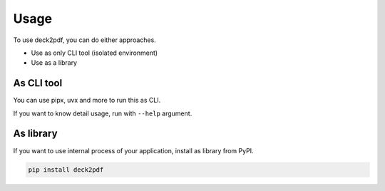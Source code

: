 =====
Usage
=====

To use deck2pdf, you can do either approaches.

* Use as only CLI tool (isolated environment)
* Use as a library

As CLI tool
===========

You can use pipx, uvx and more to run this as CLI.

.. code-block:: console
   :caption: Run by pipx

   pipx run deck2pdf URL OUTPUT

.. code-block:: console
   :caption: Run by uvx (included with uv)

   uvx deck2pdf URL OUTPUT

If you want to know detail usage, run with ``--help`` argument.

As library
==========

If you want to use internal process of your application,
install as library from PyPI.

.. code-block:: console

   pip install deck2pdf
